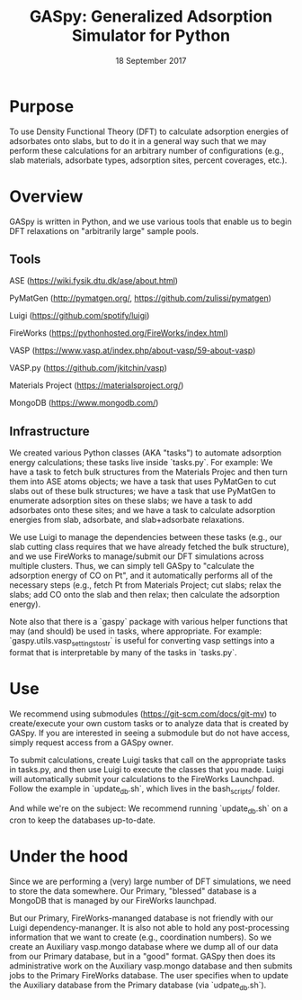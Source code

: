 #+TITLE:  GASpy:  Generalized Adsorption Simulator for Python
#+date:  18 September 2017

* Purpose
To use Density Functional Theory (DFT) to calculate adsorption energies of adsorbates onto slabs,
but to do it in a general way such that we may perform these calculations for an arbitrary number of
configurations (e.g., slab materials, adsorbate types, adsorption sites, percent coverages, etc.).

* Overview
GASpy is written in Python, and we use various tools that enable us to begin DFT relaxations on
"arbitrarily large" sample pools.

** Tools
ASE (https://wiki.fysik.dtu.dk/ase/about.html)

PyMatGen (http://pymatgen.org/, https://github.com/zulissi/pymatgen)

Luigi (https://github.com/spotify/luigi)

FireWorks (https://pythonhosted.org/FireWorks/index.html)

VASP (https://www.vasp.at/index.php/about-vasp/59-about-vasp)

VASP.py (https://github.com/jkitchin/vasp)

Materials Project (https://materialsproject.org/)

MongoDB (https://www.mongodb.com/)

** Infrastructure
We created various Python classes (AKA "tasks") to automate adsorption energy calculations; these tasks
live inside `tasks.py`. For example:  We have a task to fetch bulk structures from the Materials Projec and
then turn them into ASE atoms objects; we have a task that uses PyMatGen to cut slabs out of these
bulk structures; we have a task that use PyMatGen to enumerate adsorption sites on these slabs; we
have a task to add adsorbates onto these sites; and we have a task to calculate adsorption energies
from slab, adsorbate, and slab+adsorbate relaxations.

We use Luigi to manage the dependencies between these tasks (e.g., our slab cutting class requires
that we have already fetched the bulk structure), and we use FireWorks to manage/submit our DFT simulations
across multiple clusters.
Thus, we can simply tell GASpy to "calculate the adsorption energy of CO on Pt", and it automatically
performs all of the necessary steps (e.g., fetch Pt from Materials Project; cut slabs; relax the slabs;
add CO onto the slab and then relax; then calculate the adsorption energy).

Note also that there is a `gaspy` package with various helper functions that may (and should) be used
in tasks, where appropriate. For example:  `gaspy.utils.vasp_settings_to_str` is useful for converting
vasp settings into a format that is interpretable by many of the tasks in `tasks.py`.

* Use
We recommend using submodules (https://git-scm.com/docs/git-mv) to create/execute your own custom tasks
or to analyze data that is created by GASpy. If you are interested in seeing a submodule but do not have
access, simply request access from a GASpy owner.

To submit calculations, create Luigi tasks that call on the appropriate tasks in tasks.py,
and then use Luigi to execute the classes that you made. Luigi will automatically submit your calculations
to the FireWorks Launchpad. Follow the example in `update_db.sh`, which lives in the bash_scripts/ folder.

And while we're on the subject:  We recommend running `update_db.sh` on a cron to keep the databases up-to-date.

* Under the hood
Since we are performing a (very) large number of DFT simulations, we need to store the data somewhere.
Our Primary, "blessed" database is a MongoDB that is managed by our FireWorks launchpad.

But our Primary, FireWorks-mananged database is not friendly with our Luigi dependency-mananger. It is
also not able to hold any post-processing information that we want to create (e.g., coordination numbers).
So we create an Auxiliary vasp.mongo database where we dump all of our data from our Primary
database, but in a "good" format. GASpy then does its administrative work on the Auxiliary vasp.mongo
database and then submits jobs to the Primary FireWorks database. The user specifies when to update the
Auxiliary database from the Primary database (via `udpate_db.sh`).
